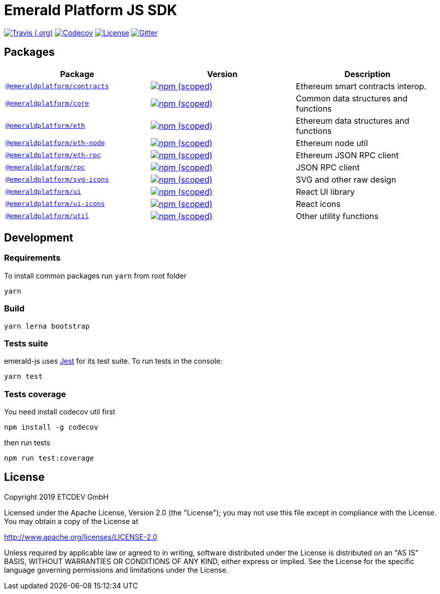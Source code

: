 = Emerald Platform JS SDK

image:https://img.shields.io/travis/emeraldpay/emerald-js.svg["Travis (.org)", link="https://travis-ci.org/emeraldpay/emerald-js"]
image:https://img.shields.io/codecov/c/github/ETCDEVTeam/emerald-js.svg["Codecov", link="https://codecov.io/gh/ETCDEVTeam/emerald-js"]
image:https://img.shields.io/github/license/ETCDEVTeam/emerald-wallet.svg?maxAge=2592000["License", link="https://github.com/ETCDEVTeam/emerald-wallet/blob/master/LICENSE"]
image:https://img.shields.io/gitter/room/etcdev-public/Lobby.svg["Gitter", link="https://gitter.im/etcdev-public/Lobby"]


== Packages

|===
|Package | Version | Description

| link:/packages/contracts[`@emeraldplatform/contracts`]
| image:https://img.shields.io/npm/v/@emeraldplatform/contracts.svg["npm (scoped)", link="https://www.npmjs.com/package/@emeraldplatform/contract"]
| Ethereum smart contracts interop.

| link:/packages/core[`@emeraldplatform/core`]
| image:https://img.shields.io/npm/v/@emeraldplatform/core.svg["npm (scoped)", link="https://www.npmjs.com/package/@emeraldplatform/core"]
| Common data structures and functions

| link:/packages/eth[`@emeraldplatform/eth`]
| image:https://img.shields.io/npm/v/@emeraldplatform/eth.svg["npm (scoped)", link="https://www.npmjs.com/package/@emeraldplatform/eth"]
| Ethereum data structures and functions

| link:/packages/eth-node[`@emeraldplatform/eth-node`]
| image:https://img.shields.io/npm/v/@emeraldplatform/eth-node.svg["npm (scoped)", link="https://www.npmjs.com/package/@emeraldplatform/eth-node"]
| Ethereum node util

| link:/packages/eth-rpc[`@emeraldplatform/eth-rpc`]
| image:https://img.shields.io/npm/v/@emeraldplatform/eth-rpc.svg["npm (scoped)", link="https://www.npmjs.com/package/@emeraldplatform/eth-rpc"]
| Ethereum JSON RPC client

| link:/packages/rpc[`@emeraldplatform/rpc`]
| image:https://img.shields.io/npm/v/@emeraldplatform/rpc.svg["npm (scoped)", link="https://www.npmjs.com/package/@emeraldplatform/rpc"]
| JSON RPC client


| link:/packages/svg-icons[`@emeraldplatform/svg-icons`]
| image:https://img.shields.io/npm/v/@emeraldplatform/svg-icons.svg["npm (scoped)", link="https://www.npmjs.com/package/@emeraldplatform/svg-icons"]
| SVG and other raw design

| link:/packages/ui[`@emeraldplatform/ui`]
| image:https://img.shields.io/npm/v/@emeraldplatform/ui.svg["npm (scoped)", link="https://www.npmjs.com/package/@emeraldplatform/ui"]
| React UI library

| link:/packages/ui-icons[`@emeraldplatform/ui-icons`]
| image:https://img.shields.io/npm/v/@emeraldplatform/ui-icons.svg["npm (scoped)", link="https://www.npmjs.com/package/@emeraldplatform/ui-icons"]
| React icons

| link:/packages/util[`@emeraldplatform/util`]
| image:https://img.shields.io/npm/v/@emeraldplatform/util.svg["npm (scoped)", link="https://www.npmjs.com/package/@emeraldplatform/util"]
| Other utility functions

|===

== Development

=== Requirements

To install common packages run `yarn` from root folder
----
yarn
----

=== Build

----
yarn lerna bootstrap
----

=== Tests suite

emerald-js uses http://facebook.github.io/jest/[Jest] for its test suite. To run tests in the console:

----
yarn test
----

=== Tests coverage

You need install codecov util first

----
npm install -g codecov
----

then run tests

----
npm run test:coverage
----

== License

Copyright 2019 ETCDEV GmbH

Licensed under the Apache License, Version 2.0 (the "License");
you may not use this file except in compliance with the License.
You may obtain a copy of the License at

http://www.apache.org/licenses/LICENSE-2.0

Unless required by applicable law or agreed to in writing, software
distributed under the License is distributed on an "AS IS" BASIS,
WITHOUT WARRANTIES OR CONDITIONS OF ANY KIND, either express or implied.
See the License for the specific language governing permissions and
limitations under the License.
